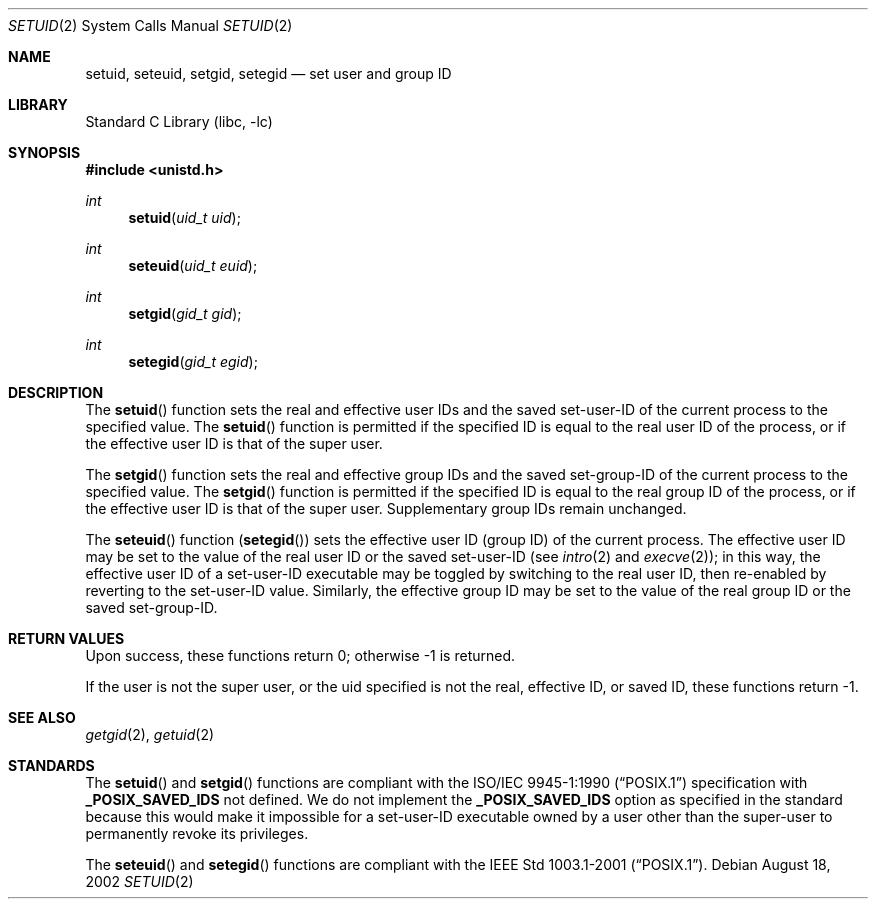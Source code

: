 .\"	$NetBSD: setuid.2,v 1.15 2003/04/14 08:12:12 jdolecek Exp $
.\"
.\" Copyright (c) 1983, 1991, 1993
.\"	The Regents of the University of California.  All rights reserved.
.\"
.\" Redistribution and use in source and binary forms, with or without
.\" modification, are permitted provided that the following conditions
.\" are met:
.\" 1. Redistributions of source code must retain the above copyright
.\"    notice, this list of conditions and the following disclaimer.
.\" 2. Redistributions in binary form must reproduce the above copyright
.\"    notice, this list of conditions and the following disclaimer in the
.\"    documentation and/or other materials provided with the distribution.
.\" 3. All advertising materials mentioning features or use of this software
.\"    must display the following acknowledgement:
.\"	This product includes software developed by the University of
.\"	California, Berkeley and its contributors.
.\" 4. Neither the name of the University nor the names of its contributors
.\"    may be used to endorse or promote products derived from this software
.\"    without specific prior written permission.
.\"
.\" THIS SOFTWARE IS PROVIDED BY THE REGENTS AND CONTRIBUTORS ``AS IS'' AND
.\" ANY EXPRESS OR IMPLIED WARRANTIES, INCLUDING, BUT NOT LIMITED TO, THE
.\" IMPLIED WARRANTIES OF MERCHANTABILITY AND FITNESS FOR A PARTICULAR PURPOSE
.\" ARE DISCLAIMED.  IN NO EVENT SHALL THE REGENTS OR CONTRIBUTORS BE LIABLE
.\" FOR ANY DIRECT, INDIRECT, INCIDENTAL, SPECIAL, EXEMPLARY, OR CONSEQUENTIAL
.\" DAMAGES (INCLUDING, BUT NOT LIMITED TO, PROCUREMENT OF SUBSTITUTE GOODS
.\" OR SERVICES; LOSS OF USE, DATA, OR PROFITS; OR BUSINESS INTERRUPTION)
.\" HOWEVER CAUSED AND ON ANY THEORY OF LIABILITY, WHETHER IN CONTRACT, STRICT
.\" LIABILITY, OR TORT (INCLUDING NEGLIGENCE OR OTHERWISE) ARISING IN ANY WAY
.\" OUT OF THE USE OF THIS SOFTWARE, EVEN IF ADVISED OF THE POSSIBILITY OF
.\" SUCH DAMAGE.
.\"
.\"     @(#)setuid.2	8.1 (Berkeley) 6/4/93
.\"
.Dd August 18, 2002
.Dt SETUID 2
.Os
.Sh NAME
.Nm setuid ,
.Nm seteuid ,
.Nm setgid ,
.Nm setegid
.Nd set user and group ID
.Sh LIBRARY
.Lb libc
.Sh SYNOPSIS
.Fd #include \*[Lt]unistd.h\*[Gt]
.Ft int
.Fn setuid "uid_t uid"
.Ft int
.Fn seteuid "uid_t euid"
.Ft int
.Fn setgid "gid_t gid"
.Ft int
.Fn setegid "gid_t egid"
.Sh DESCRIPTION
The
.Fn setuid
function
sets the real and effective
user IDs and the saved set-user-ID of the current process
to the specified value.
The
.Fn setuid
function is permitted if the specified ID is equal to the real user ID
of the process, or if the effective user ID is that of the super user.
.Pp
The
.Fn setgid
function
sets the real and effective
group IDs and the saved set-group-ID of the current process
to the specified value.
The
.Fn setgid
function is permitted if the specified ID is equal to the real group ID
of the process, or if the effective user ID is that of the super user.
Supplementary group IDs remain unchanged.
.Pp
The
.Fn seteuid
function
.Pq Fn setegid
sets the effective user ID (group ID) of the
current process.
The effective user ID may be set to the value
of the real user ID or the saved set-user-ID (see
.Xr intro 2
and
.Xr execve 2 ) ;
in this way, the effective user ID of a set-user-ID executable
may be toggled by switching to the real user ID, then re-enabled
by reverting to the set-user-ID value.
Similarly, the effective group ID may be set to the value
of the real group ID or the saved set-group-ID.
.Sh RETURN VALUES
Upon success, these functions return 0;
otherwise \-1 is returned.
.Pp
If the user is not the super user, or the uid
specified is not the real, effective ID, or saved ID,
these functions return \-1.
.Sh SEE ALSO
.Xr getgid 2 ,
.Xr getuid 2
.Sh STANDARDS
The
.Fn setuid
and
.Fn setgid
functions are compliant with the
.St -p1003.1-90
specification with
.Li _POSIX_SAVED_IDS
not defined.
We do not implement the
.Li _POSIX_SAVED_IDS
option as specified in the standard
because this would make it impossible for a set-user-ID executable owned
by a user other than the super-user to permanently revoke its privileges.
.Pp
The
.Fn seteuid
and
.Fn setegid
functions are compliant with the
.St -p1003.1-2001 .
